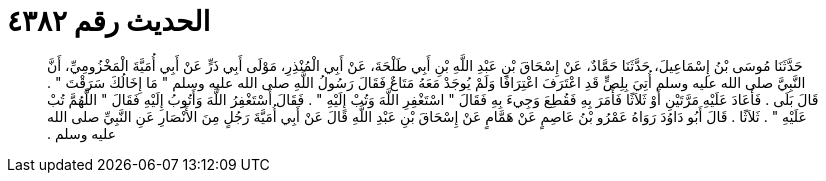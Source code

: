 
= الحديث رقم ٤٣٨٢

[quote.hadith]
حَدَّثَنَا مُوسَى بْنُ إِسْمَاعِيلَ، حَدَّثَنَا حَمَّادٌ، عَنْ إِسْحَاقَ بْنِ عَبْدِ اللَّهِ بْنِ أَبِي طَلْحَةَ، عَنْ أَبِي الْمُنْذِرِ، مَوْلَى أَبِي ذَرٍّ عَنْ أَبِي أُمَيَّةَ الْمَخْزُومِيِّ، أَنَّ النَّبِيَّ صلى الله عليه وسلم أُتِيَ بِلِصٍّ قَدِ اعْتَرَفَ اعْتِرَافًا وَلَمْ يُوجَدْ مَعَهُ مَتَاعٌ فَقَالَ رَسُولُ اللَّهِ صلى الله عليه وسلم ‏"‏ مَا إِخَالُكَ سَرَقْتَ ‏"‏ ‏.‏ قَالَ بَلَى ‏.‏ فَأَعَادَ عَلَيْهِ مَرَّتَيْنِ أَوْ ثَلاَثًا فَأَمَرَ بِهِ فَقُطِعَ وَجِيءَ بِهِ فَقَالَ ‏"‏ اسْتَغْفِرِ اللَّهَ وَتُبْ إِلَيْهِ ‏"‏ ‏.‏ فَقَالَ أَسْتَغْفِرُ اللَّهَ وَأَتُوبُ إِلَيْهِ فَقَالَ ‏"‏ اللَّهُمَّ تُبْ عَلَيْهِ ‏"‏ ‏.‏ ثَلاَثًا ‏.‏ قَالَ أَبُو دَاوُدَ رَوَاهُ عَمْرُو بْنُ عَاصِمٍ عَنْ هَمَّامٍ عَنْ إِسْحَاقَ بْنِ عَبْدِ اللَّهِ قَالَ عَنْ أَبِي أُمَيَّةَ رَجُلٍ مِنَ الأَنْصَارِ عَنِ النَّبِيِّ صلى الله عليه وسلم ‏.‏